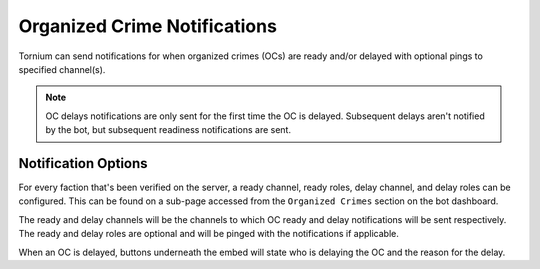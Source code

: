 .. _ocnotifs:

Organized Crime Notifications
=============================
Tornium can send notifications for when organized crimes (OCs) are ready and/or delayed with optional pings to specified channel(s).

.. note::
    OC delays notifications are only sent for the first time the OC is delayed. Subsequent delays aren't notified by the bot, but subsequent readiness notifications are sent.

Notification Options
--------------------
For every faction that's been verified on the server, a ready channel, ready roles, delay channel, and delay roles can be configured. This can be found on a sub-page accessed from the ``Organized Crimes`` section on the bot dashboard.

The ready and delay channels will be the channels to which OC ready and delay notifications will be sent respectively. The ready and delay roles are optional and will be pinged with the notifications if applicable.

When an OC is delayed, buttons underneath the embed will state who is delaying the OC and the reason for the delay.